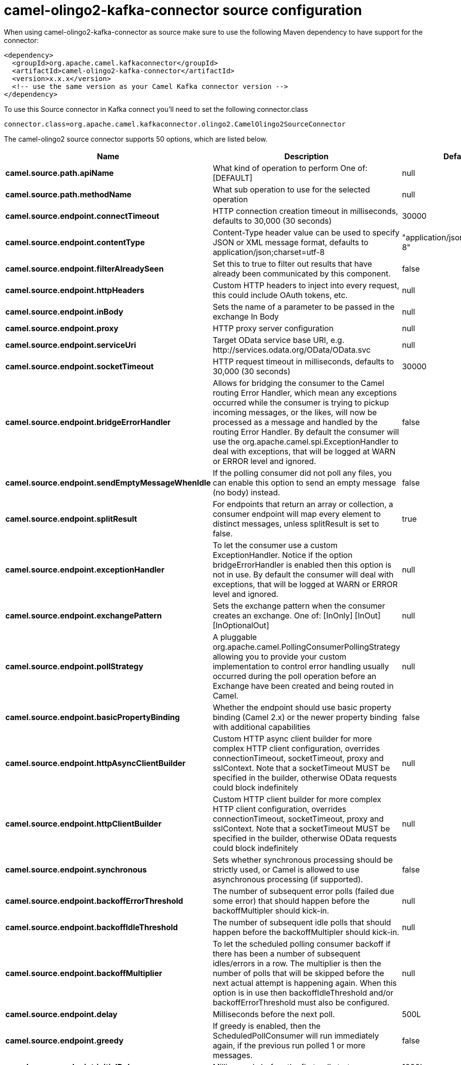 // kafka-connector options: START
[[camel-olingo2-kafka-connector-source]]
= camel-olingo2-kafka-connector source configuration

When using camel-olingo2-kafka-connector as source make sure to use the following Maven dependency to have support for the connector:

[source,xml]
----
<dependency>
  <groupId>org.apache.camel.kafkaconnector</groupId>
  <artifactId>camel-olingo2-kafka-connector</artifactId>
  <version>x.x.x</version>
  <!-- use the same version as your Camel Kafka connector version -->
</dependency>
----

To use this Source connector in Kafka connect you'll need to set the following connector.class

[source,java]
----
connector.class=org.apache.camel.kafkaconnector.olingo2.CamelOlingo2SourceConnector
----


The camel-olingo2 source connector supports 50 options, which are listed below.



[width="100%",cols="2,5,^1,2",options="header"]
|===
| Name | Description | Default | Priority
| *camel.source.path.apiName* | What kind of operation to perform One of: [DEFAULT] | null | HIGH
| *camel.source.path.methodName* | What sub operation to use for the selected operation | null | HIGH
| *camel.source.endpoint.connectTimeout* | HTTP connection creation timeout in milliseconds, defaults to 30,000 (30 seconds) | 30000 | MEDIUM
| *camel.source.endpoint.contentType* | Content-Type header value can be used to specify JSON or XML message format, defaults to application/json;charset=utf-8 | "application/json;charset=utf-8" | MEDIUM
| *camel.source.endpoint.filterAlreadySeen* | Set this to true to filter out results that have already been communicated by this component. | false | MEDIUM
| *camel.source.endpoint.httpHeaders* | Custom HTTP headers to inject into every request, this could include OAuth tokens, etc. | null | MEDIUM
| *camel.source.endpoint.inBody* | Sets the name of a parameter to be passed in the exchange In Body | null | MEDIUM
| *camel.source.endpoint.proxy* | HTTP proxy server configuration | null | MEDIUM
| *camel.source.endpoint.serviceUri* | Target OData service base URI, e.g. \http://services.odata.org/OData/OData.svc | null | MEDIUM
| *camel.source.endpoint.socketTimeout* | HTTP request timeout in milliseconds, defaults to 30,000 (30 seconds) | 30000 | MEDIUM
| *camel.source.endpoint.bridgeErrorHandler* | Allows for bridging the consumer to the Camel routing Error Handler, which mean any exceptions occurred while the consumer is trying to pickup incoming messages, or the likes, will now be processed as a message and handled by the routing Error Handler. By default the consumer will use the org.apache.camel.spi.ExceptionHandler to deal with exceptions, that will be logged at WARN or ERROR level and ignored. | false | MEDIUM
| *camel.source.endpoint.sendEmptyMessageWhenIdle* | If the polling consumer did not poll any files, you can enable this option to send an empty message (no body) instead. | false | MEDIUM
| *camel.source.endpoint.splitResult* | For endpoints that return an array or collection, a consumer endpoint will map every element to distinct messages, unless splitResult is set to false. | true | MEDIUM
| *camel.source.endpoint.exceptionHandler* | To let the consumer use a custom ExceptionHandler. Notice if the option bridgeErrorHandler is enabled then this option is not in use. By default the consumer will deal with exceptions, that will be logged at WARN or ERROR level and ignored. | null | MEDIUM
| *camel.source.endpoint.exchangePattern* | Sets the exchange pattern when the consumer creates an exchange. One of: [InOnly] [InOut] [InOptionalOut] | null | MEDIUM
| *camel.source.endpoint.pollStrategy* | A pluggable org.apache.camel.PollingConsumerPollingStrategy allowing you to provide your custom implementation to control error handling usually occurred during the poll operation before an Exchange have been created and being routed in Camel. | null | MEDIUM
| *camel.source.endpoint.basicPropertyBinding* | Whether the endpoint should use basic property binding (Camel 2.x) or the newer property binding with additional capabilities | false | MEDIUM
| *camel.source.endpoint.httpAsyncClientBuilder* | Custom HTTP async client builder for more complex HTTP client configuration, overrides connectionTimeout, socketTimeout, proxy and sslContext. Note that a socketTimeout MUST be specified in the builder, otherwise OData requests could block indefinitely | null | MEDIUM
| *camel.source.endpoint.httpClientBuilder* | Custom HTTP client builder for more complex HTTP client configuration, overrides connectionTimeout, socketTimeout, proxy and sslContext. Note that a socketTimeout MUST be specified in the builder, otherwise OData requests could block indefinitely | null | MEDIUM
| *camel.source.endpoint.synchronous* | Sets whether synchronous processing should be strictly used, or Camel is allowed to use asynchronous processing (if supported). | false | MEDIUM
| *camel.source.endpoint.backoffErrorThreshold* | The number of subsequent error polls (failed due some error) that should happen before the backoffMultipler should kick-in. | null | MEDIUM
| *camel.source.endpoint.backoffIdleThreshold* | The number of subsequent idle polls that should happen before the backoffMultipler should kick-in. | null | MEDIUM
| *camel.source.endpoint.backoffMultiplier* | To let the scheduled polling consumer backoff if there has been a number of subsequent idles/errors in a row. The multiplier is then the number of polls that will be skipped before the next actual attempt is happening again. When this option is in use then backoffIdleThreshold and/or backoffErrorThreshold must also be configured. | null | MEDIUM
| *camel.source.endpoint.delay* | Milliseconds before the next poll. | 500L | MEDIUM
| *camel.source.endpoint.greedy* | If greedy is enabled, then the ScheduledPollConsumer will run immediately again, if the previous run polled 1 or more messages. | false | MEDIUM
| *camel.source.endpoint.initialDelay* | Milliseconds before the first poll starts. | 1000L | MEDIUM
| *camel.source.endpoint.repeatCount* | Specifies a maximum limit of number of fires. So if you set it to 1, the scheduler will only fire once. If you set it to 5, it will only fire five times. A value of zero or negative means fire forever. | 0L | MEDIUM
| *camel.source.endpoint.runLoggingLevel* | The consumer logs a start/complete log line when it polls. This option allows you to configure the logging level for that. One of: [TRACE] [DEBUG] [INFO] [WARN] [ERROR] [OFF] | "TRACE" | MEDIUM
| *camel.source.endpoint.scheduledExecutorService* | Allows for configuring a custom/shared thread pool to use for the consumer. By default each consumer has its own single threaded thread pool. | null | MEDIUM
| *camel.source.endpoint.scheduler* | To use a cron scheduler from either camel-spring or camel-quartz component One of: [none] [spring] [quartz] | "none" | MEDIUM
| *camel.source.endpoint.schedulerProperties* | To configure additional properties when using a custom scheduler or any of the Quartz, Spring based scheduler. | null | MEDIUM
| *camel.source.endpoint.startScheduler* | Whether the scheduler should be auto started. | true | MEDIUM
| *camel.source.endpoint.timeUnit* | Time unit for initialDelay and delay options. One of: [NANOSECONDS] [MICROSECONDS] [MILLISECONDS] [SECONDS] [MINUTES] [HOURS] [DAYS] | "MILLISECONDS" | MEDIUM
| *camel.source.endpoint.useFixedDelay* | Controls if fixed delay or fixed rate is used. See ScheduledExecutorService in JDK for details. | true | MEDIUM
| *camel.source.endpoint.sslContextParameters* | To configure security using SSLContextParameters | null | MEDIUM
| *camel.component.olingo2.configuration* | To use the shared configuration | null | MEDIUM
| *camel.component.olingo2.connectTimeout* | HTTP connection creation timeout in milliseconds, defaults to 30,000 (30 seconds) | 30000 | MEDIUM
| *camel.component.olingo2.contentType* | Content-Type header value can be used to specify JSON or XML message format, defaults to application/json;charset=utf-8 | "application/json;charset=utf-8" | MEDIUM
| *camel.component.olingo2.filterAlreadySeen* | Set this to true to filter out results that have already been communicated by this component. | false | MEDIUM
| *camel.component.olingo2.httpHeaders* | Custom HTTP headers to inject into every request, this could include OAuth tokens, etc. | null | MEDIUM
| *camel.component.olingo2.proxy* | HTTP proxy server configuration | null | MEDIUM
| *camel.component.olingo2.serviceUri* | Target OData service base URI, e.g. \http://services.odata.org/OData/OData.svc | null | MEDIUM
| *camel.component.olingo2.socketTimeout* | HTTP request timeout in milliseconds, defaults to 30,000 (30 seconds) | 30000 | MEDIUM
| *camel.component.olingo2.bridgeErrorHandler* | Allows for bridging the consumer to the Camel routing Error Handler, which mean any exceptions occurred while the consumer is trying to pickup incoming messages, or the likes, will now be processed as a message and handled by the routing Error Handler. By default the consumer will use the org.apache.camel.spi.ExceptionHandler to deal with exceptions, that will be logged at WARN or ERROR level and ignored. | false | MEDIUM
| *camel.component.olingo2.splitResult* | For endpoints that return an array or collection, a consumer endpoint will map every element to distinct messages, unless splitResult is set to false. | true | MEDIUM
| *camel.component.olingo2.basicPropertyBinding* | Whether the component should use basic property binding (Camel 2.x) or the newer property binding with additional capabilities | false | MEDIUM
| *camel.component.olingo2.httpAsyncClientBuilder* | Custom HTTP async client builder for more complex HTTP client configuration, overrides connectionTimeout, socketTimeout, proxy and sslContext. Note that a socketTimeout MUST be specified in the builder, otherwise OData requests could block indefinitely | null | MEDIUM
| *camel.component.olingo2.httpClientBuilder* | Custom HTTP client builder for more complex HTTP client configuration, overrides connectionTimeout, socketTimeout, proxy and sslContext. Note that a socketTimeout MUST be specified in the builder, otherwise OData requests could block indefinitely | null | MEDIUM
| *camel.component.olingo2.sslContextParameters* | To configure security using SSLContextParameters | null | MEDIUM
| *camel.component.olingo2.useGlobalSslContext Parameters* | Enable usage of global SSL context parameters. | false | MEDIUM
|===
// kafka-connector options: END
